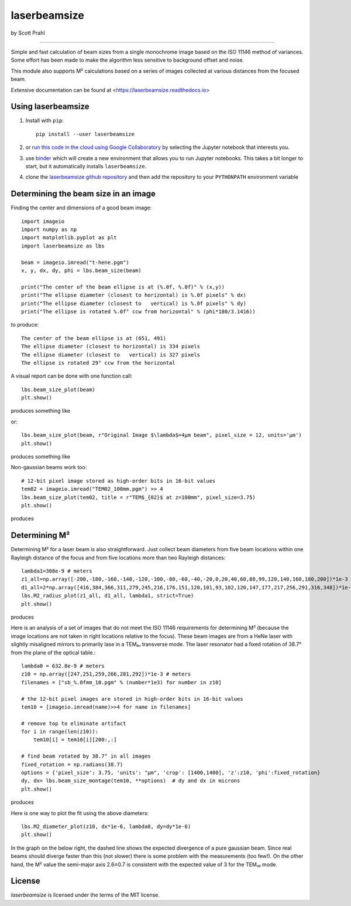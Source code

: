 laserbeamsize
=============

by Scott Prahl

.. image:: https://img.shields.io/pypi/v/laserbeamsize.svg
  :target: https://pypi.org/project/laserbeamsize/

.. image:: https://colab.research.google.com/assets/colab-badge.svg
  :target: https://colab.research.google.com/github/scottprahl/laserbeamsize/blob/master

.. image:: https://mybinder.org/badge_logo.svg
  :target: https://mybinder.org/v2/gh/scottprahl/laserbeamsize/master?filepath=docs

.. image:: https://img.shields.io/badge/readthedocs-latest-blue.svg
  :target: https://laserbeamsize.readthedocs.io

.. image:: https://img.shields.io/badge/github-code-green.svg
  :target: https://github.com/scottprahl/laserbeamsize

.. image:: https://img.shields.io/badge/MIT-license-yellow.svg
  :target: https://github.com/scottprahl/laserbeamsize/blob/master/LICENSE.txt

__________

Simple and fast calculation of beam sizes from a single monochrome image based
on the ISO 11146 method of variances.  Some effort has been made to make the 
algorithm less sensitive to background offset and noise.

This module also supports M² calculations based on a series of images
collected at various distances from the focused beam. 

Extensive documentation can be found at <https://laserbeamsize.readthedocs.io>

Using laserbeamsize
-------------------

1. Install with ``pip``::
    
    pip install --user laserbeamsize

2. or `run this code in the cloud using Google Collaboratory <https://colab.research.google.com/github/scottprahl/laserbeamsize/blob/master>`_ by selecting the Jupyter notebook that interests you.

3. use `binder <https://mybinder.org/v2/gh/scottprahl/laserbeamsize/master?filepath=docs>`_ which will create a new environment that allows you to run Jupyter notebooks.  This takes a bit longer to start, but it automatically installs ``laserbeamsize``.

4. clone the `laserbeamsize github repository <https://github.com/scottprahl/laserbeamsize>`_ and then add the repository to your ``PYTHONPATH`` environment variable

Determining the beam size in an image
-------------------------------------

Finding the center and dimensions of a good beam image::

    import imageio
    import numpy as np
    import matplotlib.pyplot as plt
    import laserbeamsize as lbs

    beam = imageio.imread("t-hene.pgm")
    x, y, dx, dy, phi = lbs.beam_size(beam)

    print("The center of the beam ellipse is at (%.0f, %.0f)" % (x,y))
    print("The ellipse diameter (closest to horizontal) is %.0f pixels" % dx)
    print("The ellipse diameter (closest to   vertical) is %.0f pixels" % dy)
    print("The ellipse is rotated %.0f° ccw from horizontal" % (phi*180/3.1416))

to produce::

    The center of the beam ellipse is at (651, 491)
    The ellipse diameter (closest to horizontal) is 334 pixels
    The ellipse diameter (closest to   vertical) is 327 pixels
    The ellipse is rotated 29° ccw from the horizontal

A visual report can be done with one function call::

    lbs.beam_size_plot(beam)
    plt.show()
    
produces something like

.. image:: hene-report.png

or::

    lbs.beam_size_plot(beam, r"Original Image $\lambda$=4µm beam", pixel_size = 12, units='µm')
    plt.show()

produces something like

..  image:: astigmatic-report.png

Non-gaussian beams work too::

    # 12-bit pixel image stored as high-order bits in 16-bit values
    tem02 = imageio.imread("TEM02_100mm.pgm") >> 4
    lbs.beam_size_plot(tem02, title = r"TEM$_{02}$ at z=100mm", pixel_size=3.75)
    plt.show()

produces

.. image:: tem02.png

Determining M² 
--------------

Determining M² for a laser beam is also straightforward.  Just collect beam diameters from
five beam locations within one Rayleigh distance of the focus and from five locations more
than two Rayleigh distances::

    lambda1=308e-9 # meters
    z1_all=np.array([-200,-180,-160,-140,-120,-100,-80,-60,-40,-20,0,20,40,60,80,99,120,140,160,180,200])*1e-3
    d1_all=2*np.array([416,384,366,311,279,245,216,176,151,120,101,93,102,120,147,177,217,256,291,316,348])*1e-6
    lbs.M2_radius_plot(z1_all, d1_all, lambda1, strict=True)
    plt.show()

produces

.. image:: m2fit.png

Here is an analysis of a set of images that do not meet the ISO 11146
requirements for determining M² (because the image locations are not taken
in right locations relative to the focus).  These beam images are from a HeNe
laser with slightly misaligned mirrors to primarily lase in a TEM₀₁ transverse mode.
The laser resonator had a fixed rotation of 38.7° from the plane of
the optical table.::

    lambda0 = 632.8e-9 # meters
    z10 = np.array([247,251,259,266,281,292])*1e-3 # meters
    filenames = ["sb_%.0fmm_10.pgm" % (number*1e3) for number in z10]

    # the 12-bit pixel images are stored in high-order bits in 16-bit values
    tem10 = [imageio.imread(name)>>4 for name in filenames]

    # remove top to eliminate artifact 
    for i in range(len(z10)):
        tem10[i] = tem10[i][200:,:]

    # find beam rotated by 38.7° in all images
    fixed_rotation = np.radians(38.7)
    options = {'pixel_size': 3.75, 'units': "µm", 'crop': [1400,1400], 'z':z10, 'phi':fixed_rotation}
    dy, dx= lbs.beam_size_montage(tem10, **options)  # dy and dx in microns
    plt.show()

produces

.. image:: sbmontage.png

Here is one way to plot the fit using the above diameters::

    lbs.M2_diameter_plot(z10, dx*1e-6, lambda0, dy=dy*1e-6)
    plt.show()

In the graph on the below right, the dashed line shows the expected divergence
of a pure gaussian beam.  Since real beams should diverge faster than this (not slower)
there is some problem with the measurements (too few!).  On the other hand, the M² value 
the semi-major axis 2.6±0.7 is consistent with the expected value of 3 for the TEM₁₀ mode.

.. image:: sbfit.png


License
-------

`laserbeamsize` is licensed under the terms of the MIT license.
